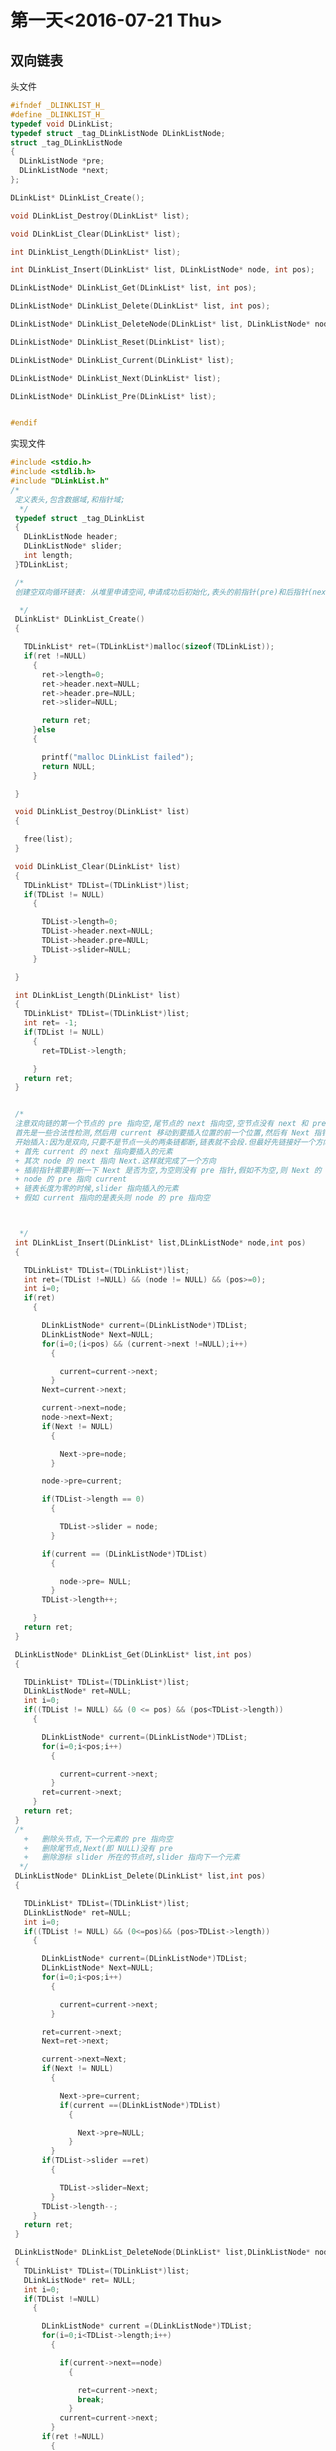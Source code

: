 * 第一天<2016-07-21 Thu>
** 双向链表
**** 头文件
#+BEGIN_SRC C :main no :tangle DLinkList.h
  #ifndef _DLINKLIST_H_
  #define _DLINKLIST_H_
  typedef void DLinkList;
  typedef struct _tag_DLinkListNode DLinkListNode;
  struct _tag_DLinkListNode
  {
    DLinkListNode *pre;
    DLinkListNode *next;
  };

  DLinkList* DLinkList_Create();

  void DLinkList_Destroy(DLinkList* list);

  void DLinkList_Clear(DLinkList* list);

  int DLinkList_Length(DLinkList* list);

  int DLinkList_Insert(DLinkList* list, DLinkListNode* node, int pos);

  DLinkListNode* DLinkList_Get(DLinkList* list, int pos);

  DLinkListNode* DLinkList_Delete(DLinkList* list, int pos);

  DLinkListNode* DLinkList_DeleteNode(DLinkList* list, DLinkListNode* node);

  DLinkListNode* DLinkList_Reset(DLinkList* list);

  DLinkListNode* DLinkList_Current(DLinkList* list);

  DLinkListNode* DLinkList_Next(DLinkList* list);

  DLinkListNode* DLinkList_Pre(DLinkList* list);


  #endif
#+END_SRC
**** 实现文件
#+BEGIN_SRC C :main no :tangle DLinkList.c
  #include <stdio.h>
  #include <stdlib.h>
  #include "DLinkList.h"
  /*
   定义表头,包含数据域,和指针域;
    ,*/
   typedef struct _tag_DLinkList
   {
     DLinkListNode header;
     DLinkListNode* slider;
     int length;
   }TDLinkList;

   /*
   创建空双向循环链表: 从堆里申请空间,申请成功后初始化,表头的前指针(pre)和后指针(next)都指向空,游标 slider 也指向空.因为表头的数据域存放长度,把 DLinkList 定义为 void 比较安全. 

    ,*/
   DLinkList* DLinkList_Create()
   {

     TDLinkList* ret=(TDLinkList*)malloc(sizeof(TDLinkList));
     if(ret !=NULL)
       {
         ret->length=0;
         ret->header.next=NULL;
         ret->header.pre=NULL;
         ret->slider=NULL;

         return ret;
       }else
       {

         printf("malloc DLinkList failed");
         return NULL;
       }

   }

   void DLinkList_Destroy(DLinkList* list)
   {

     free(list);
   }

   void DLinkList_Clear(DLinkList* list)
   {
     TDLinkList* TDList=(TDLinkList*)list;
     if(TDList != NULL)
       {

         TDList->length=0;
         TDList->header.next=NULL;
         TDList->header.pre=NULL;
         TDList->slider=NULL;
       }

   }

   int DLinkList_Length(DLinkList* list)
   {
     TDLinkList* TDList=(TDLinkList*)list;
     int ret= -1;
     if(TDList != NULL)
       {
         ret=TDList->length;
 
       }
     return ret;
   }


   /*
   注意双向链的第一个节点的 pre 指向空,尾节点的 next 指向空,空节点没有 next 和 pre  
   首先是一些合法性检测,然后用 current 移动到要插入位置的前一个位置,然后有 Next 指针指向 current 的下一个位置,因为前指针的链接需要用到这个位置.
   开始插入:因为是双向,只要不是节点一头的两条链都断,链表就不会段.但最好先链接好一个方向再断另一个方向.
   + 首先 current 的 next 指向要插入的元素
   + 其次 node 的 next 指向 Next.这样就完成了一个方向
   + 插前指针需要判断一下 Next 是否为空,为空则没有 pre 指针,假如不为空,则 Next 的 pre 指向 node
   + node 的 pre 指向 current
   + 链表长度为零的时候,slider 指向插入的元素
   + 假如 current 指向的是表头则 node 的 pre 指向空



    ,*/
   int DLinkList_Insert(DLinkList* list,DLinkListNode* node,int pos)
   {

     TDLinkList* TDList=(TDLinkList*)list;
     int ret=(TDList !=NULL) && (node != NULL) && (pos>=0);
     int i=0;
     if(ret)
       {

         DLinkListNode* current=(DLinkListNode*)TDList;
         DLinkListNode* Next=NULL;
         for(i=0;(i<pos) && (current->next !=NULL);i++)
           {

             current=current->next;
           }
         Next=current->next;

         current->next=node;
         node->next=Next;
         if(Next != NULL)
           {

             Next->pre=node;
           }

         node->pre=current;

         if(TDList->length == 0)
           {

             TDList->slider = node;
           }
 
         if(current == (DLinkListNode*)TDList)
           {

             node->pre= NULL;
           }
         TDList->length++;

       }
     return ret;
   }

   DLinkListNode* DLinkList_Get(DLinkList* list,int pos)
   {

     TDLinkList* TDList=(TDLinkList*)list;
     DLinkListNode* ret=NULL;
     int i=0;
     if((TDList != NULL) && (0 <= pos) && (pos<TDList->length))
       {

         DLinkListNode* current=(DLinkListNode*)TDList;
         for(i=0;i<pos;i++)
           {

             current=current->next;
           }
         ret=current->next;
       }
     return ret;
   }
   /*
     +   删除头节点,下一个元素的 pre 指向空
     +   删除尾节点,Next(即 NULL)没有 pre
     +   删除游标 slider 所在的节点时,slider 指向下一个元素
    ,*/
   DLinkListNode* DLinkList_Delete(DLinkList* list,int pos)
   {

     TDLinkList* TDList=(TDLinkList*)list;
     DLinkListNode* ret=NULL;
     int i=0;
     if((TDList != NULL) && (0<=pos)&& (pos>TDList->length))
       {

         DLinkListNode* current=(DLinkListNode*)TDList;
         DLinkListNode* Next=NULL;
         for(i=0;i<pos;i++)
           {

             current=current->next;
           }

         ret=current->next;
         Next=ret->next;

         current->next=Next;
         if(Next != NULL)
           {

             Next->pre=current;
             if(current ==(DLinkListNode*)TDList)
               {

                 Next->pre=NULL;
               }
           }
         if(TDList->slider ==ret)
           {

             TDList->slider=Next;
           }
         TDList->length--;
       }
     return ret;
   }

   DLinkListNode* DLinkList_DeleteNode(DLinkList* list,DLinkListNode* node)
   {
     TDLinkList* TDList=(TDLinkList*)list;
     DLinkListNode* ret= NULL;
     int i=0;
     if(TDList !=NULL)
       {

         DLinkListNode* current =(DLinkListNode*)TDList;
         for(i=0;i<TDList->length;i++)
           {

             if(current->next==node)
               {

                 ret=current->next;
                 break;
               }
             current=current->next;
           }
         if(ret !=NULL)
           {

             DLinkList_Delete(TDList,i);
           }
       }
     return ret;

   }

   DLinkListNode* DLinkList_Reset(DLinkList* list)
   {

     TDLinkList* TDList=(TDLinkList*)list;
     DLinkListNode* ret=NULL;
     if(TDList != NULL)
       {

         TDList->slider=TDList->header.next;
         ret=TDList->slider;
       }
     return ret;

   }
   DLinkListNode* DLinkList_Current(DLinkList* list)
   {

     TDLinkList* TDList=(TDLinkList*)list;
     DLinkListNode* ret=NULL;
     if(TDList != NULL)
       {

         ret=TDList->slider;
       }
     return ret;
   }
   DLinkListNode* DLinkList_Next(DLinkList* list)
   {

     TDLinkList* TDList=(TDLinkList*)list;
     DLinkListNode* ret=NULL;
     if((TDList != NULL) && (TDList->slider != NULL))
       {
         ret=TDList->slider;
         TDList->slider=ret->next;

       }
     return ret;
   }
   DLinkListNode* DLinkList_pre(DLinkList* list)
   {

     TDLinkList* TDList=(TDLinkList*)list;
     DLinkListNode* ret=NULL;
     if((TDList != NULL) && (TDList->slider != NULL))
       {

         ret= TDList->slider;
         TDList->slider =ret->pre;
       }
     return ret;
   }
#+END_SRC
**** 主函数
#+BEGIN_SRC C :main no :tangle main.c
    #include <stdio.h>
    #include <stdlib.h>
    #include "DLinkList.h"
    /* run this program using the console pauser or add your own getch, system("pause") or input loop */

    struct Value
    {
      DLinkListNode header;
      int v;
    };

    int main(int argc, char *argv[])
    {

      DLinkList* list = DLinkList_Create();

      struct Value v1;
      struct Value v2;
      struct Value v3;
      struct Value v4;
      struct Value v5;

      v1.v = 1;
      v2.v = 2;
      v3.v = 3;
      v4.v = 4;
      v5.v = 5;

      DLinkList_Insert(list, (DLinkListNode*)&v1, 0);
      DLinkList_Insert(list, (DLinkListNode*)&v2, 0);
      DLinkList_Insert(list, (DLinkListNode*)&v3, 0);
      DLinkList_Insert(list, (DLinkListNode*)&v4, 0);
      DLinkList_Insert(list, (DLinkListNode*)&v5, 0);

      DLinkList_Reset(list);
  struct Value *pv = (struct Value*)DLinkList_Get(list, 0);
      printf("%d" ,pv->v);

      //DLinkList_Pre(list);

      // printf("%x\n", DLinkList_Current(list));

      DLinkList_Destroy(list);

      return 0;
    }

#+END_SRC
